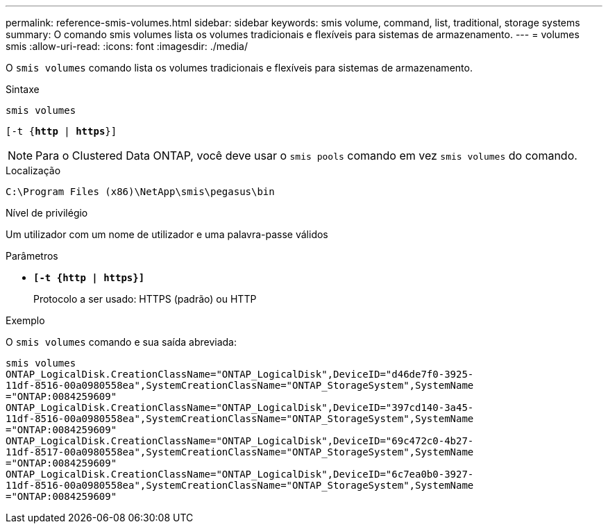 ---
permalink: reference-smis-volumes.html 
sidebar: sidebar 
keywords: smis volume, command, list, traditional, storage systems 
summary: O comando smis volumes lista os volumes tradicionais e flexíveis para sistemas de armazenamento. 
---
= volumes smis
:allow-uri-read: 
:icons: font
:imagesdir: ./media/


[role="lead"]
O `smis volumes` comando lista os volumes tradicionais e flexíveis para sistemas de armazenamento.

.Sintaxe
`smis volumes`

`[-t {*http* | *https*}]`

[NOTE]
====
Para o Clustered Data ONTAP, você deve usar o `smis pools` comando em vez `smis volumes` do comando.

====
.Localização
`C:\Program Files (x86)\NetApp\smis\pegasus\bin`

.Nível de privilégio
Um utilizador com um nome de utilizador e uma palavra-passe válidos

.Parâmetros
* `*[-t {http | https}]*`
+
Protocolo a ser usado: HTTPS (padrão) ou HTTP



.Exemplo
O `smis volumes` comando e sua saída abreviada:

[listing]
----
smis volumes
ONTAP_LogicalDisk.CreationClassName="ONTAP_LogicalDisk",DeviceID="d46de7f0-3925-
11df-8516-00a0980558ea",SystemCreationClassName="ONTAP_StorageSystem",SystemName
="ONTAP:0084259609"
ONTAP_LogicalDisk.CreationClassName="ONTAP_LogicalDisk",DeviceID="397cd140-3a45-
11df-8516-00a0980558ea",SystemCreationClassName="ONTAP_StorageSystem",SystemName
="ONTAP:0084259609"
ONTAP_LogicalDisk.CreationClassName="ONTAP_LogicalDisk",DeviceID="69c472c0-4b27-
11df-8517-00a0980558ea",SystemCreationClassName="ONTAP_StorageSystem",SystemName
="ONTAP:0084259609"
ONTAP_LogicalDisk.CreationClassName="ONTAP_LogicalDisk",DeviceID="6c7ea0b0-3927-
11df-8516-00a0980558ea",SystemCreationClassName="ONTAP_StorageSystem",SystemName
="ONTAP:0084259609"
----